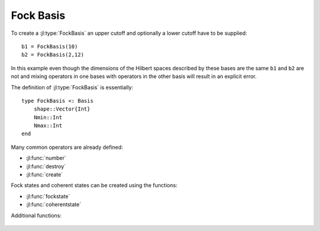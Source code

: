 .. _section-fock:

Fock Basis
==========

To create a :jl:type:`FockBasis` an upper cutoff and optionally a lower cutoff have to be supplied::

    b1 = FockBasis(10)
    b2 = FockBasis(2,12)

In this example even though the dimensions of the Hilbert spaces described by these bases are the same ``b1`` and ``b2`` are not and mixing operators in one bases with operators in the other basis will result in an explicit error.

The definition of :jl:type:`FockBasis` is essentially::

    type FockBasis <: Basis
        shape::Vector{Int}
        Nmin::Int
        Nmax::Int
    end

Many common operators are already defined:

* :jl:func:`number`
* :jl:func:`destroy`
* :jl:func:`create`

Fock states and coherent states can be created using the functions:

* :jl:func:`fockstate`
* :jl:func:`coherentstate`

Additional functions:

.. epigraph::

    .. jl:autofunction:: fock.jl qfunc(rho, alpha)
